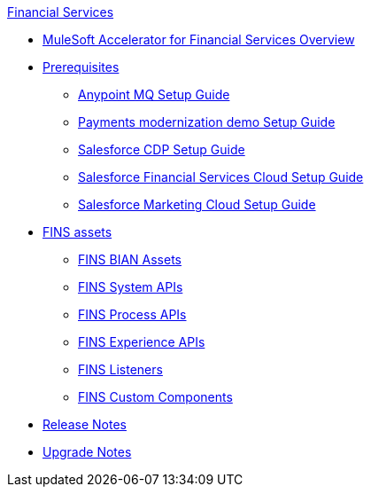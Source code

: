 .xref:index.adoc[Financial Services]
* xref:index.adoc[MuleSoft Accelerator for Financial Services Overview]
* xref:prerequisites.adoc[Prerequisites]
** xref:anypointmq-setup-guide.adoc[Anypoint MQ Setup Guide]
** xref:payments-setup-guide.adoc[Payments modernization demo Setup Guide]
** xref:salesforce-cdp-setup-guide.adoc[Salesforce CDP Setup Guide]
** xref:salesforce-fsc-setup-guide.adoc[Salesforce Financial Services Cloud Setup Guide]
** xref:salesforce-mc-setup-guide.adoc[Salesforce Marketing Cloud Setup Guide]
* xref:fins-assets.adoc[FINS assets]
** xref:bian-assets.adoc[FINS BIAN Assets]
** xref:system-apis.adoc[FINS System APIs]
** xref:process-apis.adoc[FINS Process APIs]
** xref:experience-apis.adoc[FINS Experience APIs]
** xref:listeners.adoc[FINS Listeners]
** xref:custom-components.adoc[FINS Custom Components]
* xref:release-notes.adoc[Release Notes]
* xref:upgrade-notes.adoc[Upgrade Notes]
